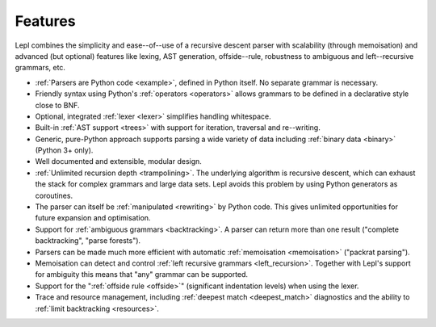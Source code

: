 
.. _features:

Features
========

Lepl combines the simplicity and ease--of--use of a recursive descent parser
with scalability (through memoisation) and advanced (but optional) features
like lexing, AST generation, offside--rule, robustness to ambiguous and
left--recursive grammars, etc.

* :ref:`Parsers are Python code <example>`, defined in Python itself.  No
  separate grammar is necessary.

* Friendly syntax using Python's :ref:`operators <operators>` allows grammars
  to be defined in a declarative style close to BNF.

* Optional, integrated :ref:`lexer <lexer>` simplifies handling whitespace.

* Built-in :ref:`AST support <trees>` with support for iteration, traversal
  and re--writing.

* Generic, pure-Python approach supports parsing a wide variety of data
  including :ref:`binary data <binary>` (Python 3+ only).

* Well documented and extensible, modular design.

* :ref:`Unlimited recursion depth <trampolining>`.  The underlying algorithm
  is recursive descent, which can exhaust the stack for complex grammars and
  large data sets.  Lepl avoids this problem by using Python generators as
  coroutines.

* The parser can itself be :ref:`manipulated <rewriting>` by Python code.
  This gives unlimited opportunities for future expansion and optimisation.

* Support for :ref:`ambiguous grammars <backtracking>`.  A parser can return
  more than one result ("complete backtracking", "parse forests").

* Parsers can be made much more efficient with automatic :ref:`memoisation
  <memoisation>` ("packrat parsing").

* Memoisation can detect and control :ref:`left recursive grammars
  <left_recursion>`.  Together with Lepl's support for ambiguity this means
  that "any" grammar can be supported.

* Support for the ":ref:`offside rule <offside>`" (significant indentation
  levels) when using the lexer.

* Trace and resource management, including :ref:`deepest match
  <deepest_match>` diagnostics and the ability to :ref:`limit backtracking
  <resources>`.
